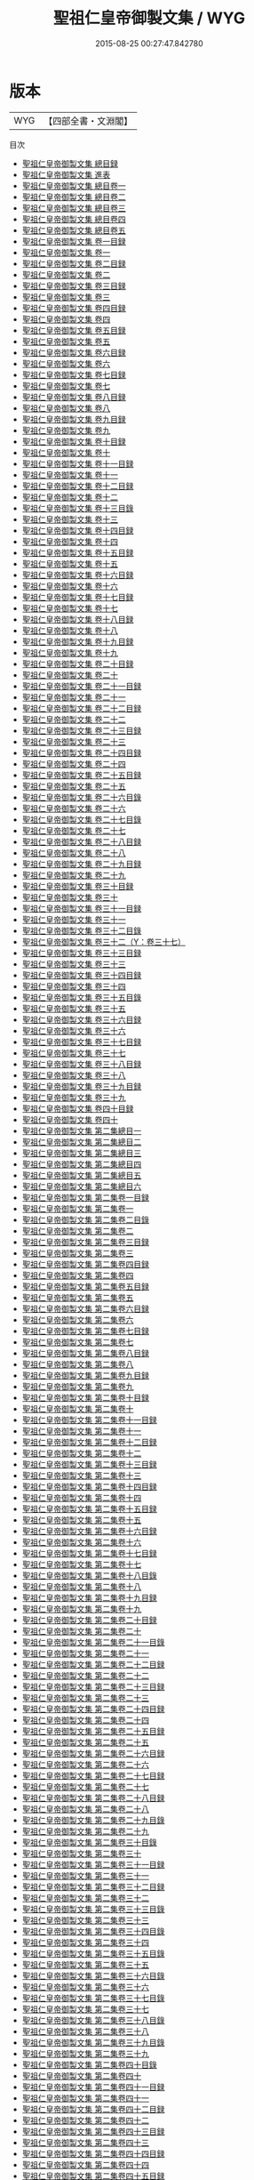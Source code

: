 #+TITLE: 聖祖仁皇帝御製文集 / WYG
#+DATE: 2015-08-25 00:27:47.842780
* 版本
 |       WYG|【四部全書・文淵閣】|
目次
 - [[file:KR4f0001_000.txt::000-1a][聖祖仁皇帝御製文集 總目録]]
 - [[file:KR4f0001_000.txt::000-3a][聖祖仁皇帝御製文集 進表]]
 - [[file:KR4f0001_001.txt::001-1a][聖祖仁皇帝御製文集 總目卷一]]
 - [[file:KR4f0001_002.txt::002-1a][聖祖仁皇帝御製文集 總目卷二]]
 - [[file:KR4f0001_003.txt::003-1a][聖祖仁皇帝御製文集 總目卷三]]
 - [[file:KR4f0001_004.txt::004-1a][聖祖仁皇帝御製文集 總目卷四]]
 - [[file:KR4f0001_005.txt::005-1a][聖祖仁皇帝御製文集 總目卷五]]
 - [[file:KR4f0001_006.txt::006-1a][聖祖仁皇帝御製文集 卷一目録]]
 - [[file:KR4f0001_007.txt::007-1a][聖祖仁皇帝御製文集 卷一]]
 - [[file:KR4f0001_008.txt::008-1a][聖祖仁皇帝御製文集 卷二目録]]
 - [[file:KR4f0001_009.txt::009-1a][聖祖仁皇帝御製文集 卷二]]
 - [[file:KR4f0001_010.txt::010-1a][聖祖仁皇帝御製文集 卷三目録]]
 - [[file:KR4f0001_011.txt::011-1a][聖祖仁皇帝御製文集 卷三]]
 - [[file:KR4f0001_012.txt::012-1a][聖祖仁皇帝御製文集 卷四目録]]
 - [[file:KR4f0001_013.txt::013-1a][聖祖仁皇帝御製文集 卷四]]
 - [[file:KR4f0001_014.txt::014-1a][聖祖仁皇帝御製文集 卷五目録]]
 - [[file:KR4f0001_015.txt::015-1a][聖祖仁皇帝御製文集 卷五]]
 - [[file:KR4f0001_016.txt::016-1a][聖祖仁皇帝御製文集 卷六目録]]
 - [[file:KR4f0001_017.txt::017-1a][聖祖仁皇帝御製文集 卷六]]
 - [[file:KR4f0001_018.txt::018-1a][聖祖仁皇帝御製文集 卷七目録]]
 - [[file:KR4f0001_019.txt::019-1a][聖祖仁皇帝御製文集 卷七]]
 - [[file:KR4f0001_020.txt::020-1a][聖祖仁皇帝御製文集 卷八目録]]
 - [[file:KR4f0001_021.txt::021-1a][聖祖仁皇帝御製文集 卷八]]
 - [[file:KR4f0001_022.txt::022-1a][聖祖仁皇帝御製文集 卷九目録]]
 - [[file:KR4f0001_023.txt::023-1a][聖祖仁皇帝御製文集 卷九]]
 - [[file:KR4f0001_024.txt::024-1a][聖祖仁皇帝御製文集 卷十目録]]
 - [[file:KR4f0001_025.txt::025-1a][聖祖仁皇帝御製文集 卷十]]
 - [[file:KR4f0001_026.txt::026-1a][聖祖仁皇帝御製文集 卷十一目録]]
 - [[file:KR4f0001_027.txt::027-1a][聖祖仁皇帝御製文集 卷十一]]
 - [[file:KR4f0001_028.txt::028-1a][聖祖仁皇帝御製文集 卷十二目録]]
 - [[file:KR4f0001_029.txt::029-1a][聖祖仁皇帝御製文集 卷十二]]
 - [[file:KR4f0001_030.txt::030-1a][聖祖仁皇帝御製文集 卷十三目錄]]
 - [[file:KR4f0001_031.txt::031-1a][聖祖仁皇帝御製文集 卷十三]]
 - [[file:KR4f0001_032.txt::032-1a][聖祖仁皇帝御製文集 卷十四目録]]
 - [[file:KR4f0001_033.txt::033-1a][聖祖仁皇帝御製文集 卷十四]]
 - [[file:KR4f0001_034.txt::034-1a][聖祖仁皇帝御製文集 卷十五目録]]
 - [[file:KR4f0001_035.txt::035-1a][聖祖仁皇帝御製文集 卷十五]]
 - [[file:KR4f0001_036.txt::036-1a][聖祖仁皇帝御製文集 卷十六目録]]
 - [[file:KR4f0001_037.txt::037-1a][聖祖仁皇帝御製文集 卷十六]]
 - [[file:KR4f0001_038.txt::038-1a][聖祖仁皇帝御製文集 卷十七目録]]
 - [[file:KR4f0001_039.txt::039-1a][聖祖仁皇帝御製文集 卷十七]]
 - [[file:KR4f0001_040.txt::040-1a][聖祖仁皇帝御製文集 卷十八目録]]
 - [[file:KR4f0001_041.txt::041-1a][聖祖仁皇帝御製文集 卷十八]]
 - [[file:KR4f0001_042.txt::042-1a][聖祖仁皇帝御製文集 卷十九目録]]
 - [[file:KR4f0001_043.txt::043-1a][聖祖仁皇帝御製文集 卷十九]]
 - [[file:KR4f0001_044.txt::044-1a][聖祖仁皇帝御製文集 卷二十目録]]
 - [[file:KR4f0001_045.txt::045-1a][聖祖仁皇帝御製文集 卷二十]]
 - [[file:KR4f0001_046.txt::046-1a][聖祖仁皇帝御製文集 卷二十一目録]]
 - [[file:KR4f0001_047.txt::047-1a][聖祖仁皇帝御製文集 卷二十一]]
 - [[file:KR4f0001_048.txt::048-1a][聖祖仁皇帝御製文集 卷二十二目録]]
 - [[file:KR4f0001_049.txt::049-1a][聖祖仁皇帝御製文集 卷二十二]]
 - [[file:KR4f0001_050.txt::050-1a][聖祖仁皇帝御製文集 卷二十三目録]]
 - [[file:KR4f0001_051.txt::051-1a][聖祖仁皇帝御製文集 卷二十三]]
 - [[file:KR4f0001_052.txt::052-1a][聖祖仁皇帝御製文集 卷二十四目録]]
 - [[file:KR4f0001_053.txt::053-1a][聖祖仁皇帝御製文集 卷二十四]]
 - [[file:KR4f0001_054.txt::054-1a][聖祖仁皇帝御製文集 卷二十五目録]]
 - [[file:KR4f0001_055.txt::055-1a][聖祖仁皇帝御製文集 卷二十五]]
 - [[file:KR4f0001_056.txt::056-1a][聖祖仁皇帝御製文集 卷二十六目錄]]
 - [[file:KR4f0001_057.txt::057-1a][聖祖仁皇帝御製文集 卷二十六]]
 - [[file:KR4f0001_058.txt::058-1a][聖祖仁皇帝御製文集 卷二十七目錄]]
 - [[file:KR4f0001_059.txt::059-1a][聖祖仁皇帝御製文集 卷二十七]]
 - [[file:KR4f0001_060.txt::060-1a][聖祖仁皇帝御製文集 卷二十八目録]]
 - [[file:KR4f0001_061.txt::061-1a][聖祖仁皇帝御製文集 卷二十八]]
 - [[file:KR4f0001_062.txt::062-1a][聖祖仁皇帝御製文集 卷二十九目録]]
 - [[file:KR4f0001_063.txt::063-1a][聖祖仁皇帝御製文集 卷二十九]]
 - [[file:KR4f0001_064.txt::064-1a][聖祖仁皇帝御製文集 卷三十目録]]
 - [[file:KR4f0001_065.txt::065-1a][聖祖仁皇帝御製文集 卷三十]]
 - [[file:KR4f0001_066.txt::066-1a][聖祖仁皇帝御製文集 卷三十一目録]]
 - [[file:KR4f0001_067.txt::067-1a][聖祖仁皇帝御製文集 卷三十一]]
 - [[file:KR4f0001_068.txt::068-1a][聖祖仁皇帝御製文集 卷三十二目錄]]
 - [[file:KR4f0001_069.txt::069-1a][聖祖仁皇帝御製文集 卷三十二（Y：卷三十七）]]
 - [[file:KR4f0001_070.txt::070-1a][聖祖仁皇帝御製文集 卷三十三目録]]
 - [[file:KR4f0001_071.txt::071-1a][聖祖仁皇帝御製文集 卷三十三]]
 - [[file:KR4f0001_072.txt::072-1a][聖祖仁皇帝御製文集 卷三十四目録]]
 - [[file:KR4f0001_073.txt::073-1a][聖祖仁皇帝御製文集 卷三十四]]
 - [[file:KR4f0001_074.txt::074-1a][聖祖仁皇帝御製文集 卷三十五目錄]]
 - [[file:KR4f0001_075.txt::075-1a][聖祖仁皇帝御製文集 卷三十五]]
 - [[file:KR4f0001_076.txt::076-1a][聖祖仁皇帝御製文集 卷三十六目録]]
 - [[file:KR4f0001_077.txt::077-1a][聖祖仁皇帝御製文集 卷三十六]]
 - [[file:KR4f0001_078.txt::078-1a][聖祖仁皇帝御製文集 卷三十七目録]]
 - [[file:KR4f0001_079.txt::079-1a][聖祖仁皇帝御製文集 卷三十七]]
 - [[file:KR4f0001_080.txt::080-1a][聖祖仁皇帝御製文集 卷三十八目録]]
 - [[file:KR4f0001_081.txt::081-1a][聖祖仁皇帝御製文集 卷三十八]]
 - [[file:KR4f0001_082.txt::082-1a][聖祖仁皇帝御製文集 卷三十九目録]]
 - [[file:KR4f0001_083.txt::083-1a][聖祖仁皇帝御製文集 卷三十九]]
 - [[file:KR4f0001_084.txt::084-1a][聖祖仁皇帝御製文集 卷四十目録]]
 - [[file:KR4f0001_085.txt::085-1a][聖祖仁皇帝御製文集 卷四十]]
 - [[file:KR4f0001_086.txt::086-1a][聖祖仁皇帝御製文集 第二集總目一]]
 - [[file:KR4f0001_087.txt::087-1a][聖祖仁皇帝御製文集 第二集總目二]]
 - [[file:KR4f0001_088.txt::088-1a][聖祖仁皇帝御製文集 第二集總目三]]
 - [[file:KR4f0001_089.txt::089-1a][聖祖仁皇帝御製文集 第二集總目四]]
 - [[file:KR4f0001_090.txt::090-1a][聖祖仁皇帝御製文集 第二集總目五]]
 - [[file:KR4f0001_091.txt::091-1a][聖祖仁皇帝御製文集 第二集總目六]]
 - [[file:KR4f0001_092.txt::092-1a][聖祖仁皇帝御製文集 第二集卷一目録]]
 - [[file:KR4f0001_093.txt::093-1a][聖祖仁皇帝御製文集 第二集卷一]]
 - [[file:KR4f0001_094.txt::094-1a][聖祖仁皇帝御製文集 第二集卷二目錄]]
 - [[file:KR4f0001_095.txt::095-1a][聖祖仁皇帝御製文集 第二集卷二]]
 - [[file:KR4f0001_096.txt::096-1a][聖祖仁皇帝御製文集 第二集卷三目録]]
 - [[file:KR4f0001_097.txt::097-1a][聖祖仁皇帝御製文集 第二集卷三]]
 - [[file:KR4f0001_098.txt::098-1a][聖祖仁皇帝御製文集 第二集卷四目録]]
 - [[file:KR4f0001_099.txt::099-1a][聖祖仁皇帝御製文集 第二集卷四]]
 - [[file:KR4f0001_100.txt::100-1a][聖祖仁皇帝御製文集 第二集卷五目録]]
 - [[file:KR4f0001_101.txt::101-1a][聖祖仁皇帝御製文集 第二集卷五]]
 - [[file:KR4f0001_102.txt::102-1a][聖祖仁皇帝御製文集 第二集卷六目録]]
 - [[file:KR4f0001_103.txt::103-1a][聖祖仁皇帝御製文集 第二集卷六]]
 - [[file:KR4f0001_104.txt::104-1a][聖祖仁皇帝御製文集 第二集卷七目録]]
 - [[file:KR4f0001_105.txt::105-1a][聖祖仁皇帝御製文集 第二集卷七]]
 - [[file:KR4f0001_106.txt::106-1a][聖祖仁皇帝御製文集 第二集卷八目録]]
 - [[file:KR4f0001_107.txt::107-1a][聖祖仁皇帝御製文集 第二集卷八]]
 - [[file:KR4f0001_108.txt::108-1a][聖祖仁皇帝御製文集 第二集卷九目録]]
 - [[file:KR4f0001_109.txt::109-1a][聖祖仁皇帝御製文集 第二集卷九]]
 - [[file:KR4f0001_110.txt::110-1a][聖祖仁皇帝御製文集 第二集卷十目録]]
 - [[file:KR4f0001_111.txt::111-1a][聖祖仁皇帝御製文集 第二集卷十]]
 - [[file:KR4f0001_112.txt::112-1a][聖祖仁皇帝御製文集 第二集卷十一目録]]
 - [[file:KR4f0001_113.txt::113-1a][聖祖仁皇帝御製文集 第二集卷十一]]
 - [[file:KR4f0001_114.txt::114-1a][聖祖仁皇帝御製文集 第二集卷十二目録]]
 - [[file:KR4f0001_115.txt::115-1a][聖祖仁皇帝御製文集 第二集卷十二]]
 - [[file:KR4f0001_116.txt::116-1a][聖祖仁皇帝御製文集 第二集卷十三目録]]
 - [[file:KR4f0001_117.txt::117-1a][聖祖仁皇帝御製文集 第二集卷十三]]
 - [[file:KR4f0001_118.txt::118-1a][聖祖仁皇帝御製文集 第二集卷十四目録]]
 - [[file:KR4f0001_119.txt::119-1a][聖祖仁皇帝御製文集 第二集卷十四]]
 - [[file:KR4f0001_120.txt::120-1a][聖祖仁皇帝御製文集 第二集卷十五目録]]
 - [[file:KR4f0001_121.txt::121-1a][聖祖仁皇帝御製文集 第二集卷十五]]
 - [[file:KR4f0001_122.txt::122-1a][聖祖仁皇帝御製文集 第二集卷十六目録]]
 - [[file:KR4f0001_123.txt::123-1a][聖祖仁皇帝御製文集 第二集卷十六]]
 - [[file:KR4f0001_124.txt::124-1a][聖祖仁皇帝御製文集 第二集卷十七目録]]
 - [[file:KR4f0001_125.txt::125-1a][聖祖仁皇帝御製文集 第二集卷十七]]
 - [[file:KR4f0001_126.txt::126-1a][聖祖仁皇帝御製文集 第二集卷十八目錄]]
 - [[file:KR4f0001_127.txt::127-1a][聖祖仁皇帝御製文集 第二集卷十八]]
 - [[file:KR4f0001_128.txt::128-1a][聖祖仁皇帝御製文集 第二集卷十九目録]]
 - [[file:KR4f0001_129.txt::129-1a][聖祖仁皇帝御製文集 第二集卷十九]]
 - [[file:KR4f0001_130.txt::130-1a][聖祖仁皇帝御製文集 第二集卷二十目録]]
 - [[file:KR4f0001_131.txt::131-1a][聖祖仁皇帝御製文集 第二集卷二十]]
 - [[file:KR4f0001_132.txt::132-1a][聖祖仁皇帝御製文集 第二集卷二十一目錄]]
 - [[file:KR4f0001_133.txt::133-1a][聖祖仁皇帝御製文集 第二集卷二十一]]
 - [[file:KR4f0001_134.txt::134-1a][聖祖仁皇帝御製文集 第二集卷二十二目録]]
 - [[file:KR4f0001_135.txt::135-1a][聖祖仁皇帝御製文集 第二集卷二十二]]
 - [[file:KR4f0001_136.txt::136-1a][聖祖仁皇帝御製文集 第二集卷二十三目録]]
 - [[file:KR4f0001_137.txt::137-1a][聖祖仁皇帝御製文集 第二集卷二十三]]
 - [[file:KR4f0001_138.txt::138-1a][聖祖仁皇帝御製文集 第二集卷二十四目録]]
 - [[file:KR4f0001_139.txt::139-1a][聖祖仁皇帝御製文集 第二集卷二十四]]
 - [[file:KR4f0001_140.txt::140-1a][聖祖仁皇帝御製文集 第二集卷二十五目録]]
 - [[file:KR4f0001_141.txt::141-1a][聖祖仁皇帝御製文集 第二集卷二十五]]
 - [[file:KR4f0001_142.txt::142-1a][聖祖仁皇帝御製文集 第二集卷二十六目録]]
 - [[file:KR4f0001_143.txt::143-1a][聖祖仁皇帝御製文集 第二集卷二十六]]
 - [[file:KR4f0001_144.txt::144-1a][聖祖仁皇帝御製文集 第二集卷二十七目録]]
 - [[file:KR4f0001_145.txt::145-1a][聖祖仁皇帝御製文集 第二集卷二十七]]
 - [[file:KR4f0001_146.txt::146-1a][聖祖仁皇帝御製文集 第二集卷二十八目録]]
 - [[file:KR4f0001_147.txt::147-1a][聖祖仁皇帝御製文集 第二集卷二十八]]
 - [[file:KR4f0001_148.txt::148-1a][聖祖仁皇帝御製文集 第二集卷二十九目錄]]
 - [[file:KR4f0001_149.txt::149-1a][聖祖仁皇帝御製文集 第二集卷二十九]]
 - [[file:KR4f0001_150.txt::150-1a][聖祖仁皇帝御製文集 第二集卷三十目錄]]
 - [[file:KR4f0001_151.txt::151-1a][聖祖仁皇帝御製文集 第二集卷三十]]
 - [[file:KR4f0001_152.txt::152-1a][聖祖仁皇帝御製文集 第二集卷三十一目録]]
 - [[file:KR4f0001_153.txt::153-1a][聖祖仁皇帝御製文集 第二集卷三十一]]
 - [[file:KR4f0001_154.txt::154-1a][聖祖仁皇帝御製文集 第二集卷三十二目録]]
 - [[file:KR4f0001_155.txt::155-1a][聖祖仁皇帝御製文集 第二集卷三十二]]
 - [[file:KR4f0001_156.txt::156-1a][聖祖仁皇帝御製文集 第二集卷三十三目錄]]
 - [[file:KR4f0001_157.txt::157-1a][聖祖仁皇帝御製文集 第二集卷三十三]]
 - [[file:KR4f0001_158.txt::158-1a][聖祖仁皇帝御製文集 第二集卷三十四目錄]]
 - [[file:KR4f0001_159.txt::159-1a][聖祖仁皇帝御製文集 第二集卷三十四]]
 - [[file:KR4f0001_160.txt::160-1a][聖祖仁皇帝御製文集 第二集卷三十五目錄]]
 - [[file:KR4f0001_161.txt::161-1a][聖祖仁皇帝御製文集 第二集卷三十五]]
 - [[file:KR4f0001_162.txt::162-1a][聖祖仁皇帝御製文集 第二集卷三十六目錄]]
 - [[file:KR4f0001_163.txt::163-1a][聖祖仁皇帝御製文集 第二集卷三十六]]
 - [[file:KR4f0001_164.txt::164-1a][聖祖仁皇帝御製文集 第二集卷三十七目錄]]
 - [[file:KR4f0001_165.txt::165-1a][聖祖仁皇帝御製文集 第二集卷三十七]]
 - [[file:KR4f0001_166.txt::166-1a][聖祖仁皇帝御製文集 第二集卷三十八目錄]]
 - [[file:KR4f0001_167.txt::167-1a][聖祖仁皇帝御製文集 第二集卷三十八]]
 - [[file:KR4f0001_168.txt::168-1a][聖祖仁皇帝御製文集 第二集卷三十九目錄]]
 - [[file:KR4f0001_169.txt::169-1a][聖祖仁皇帝御製文集 第二集卷三十九]]
 - [[file:KR4f0001_170.txt::170-1a][聖祖仁皇帝御製文集 第二集卷四十目錄]]
 - [[file:KR4f0001_171.txt::171-1a][聖祖仁皇帝御製文集 第二集卷四十]]
 - [[file:KR4f0001_172.txt::172-1a][聖祖仁皇帝御製文集 第二集卷四十一目録]]
 - [[file:KR4f0001_173.txt::173-1a][聖祖仁皇帝御製文集 第二集卷四十一]]
 - [[file:KR4f0001_174.txt::174-1a][聖祖仁皇帝御製文集 第二集卷四十二目録]]
 - [[file:KR4f0001_175.txt::175-1a][聖祖仁皇帝御製文集 第二集卷四十二]]
 - [[file:KR4f0001_176.txt::176-1a][聖祖仁皇帝御製文集 第二集卷四十三目録]]
 - [[file:KR4f0001_177.txt::177-1a][聖祖仁皇帝御製文集 第二集卷四十三]]
 - [[file:KR4f0001_178.txt::178-1a][聖祖仁皇帝御製文集 第二集卷四十四目録]]
 - [[file:KR4f0001_179.txt::179-1a][聖祖仁皇帝御製文集 第二集卷四十四]]
 - [[file:KR4f0001_180.txt::180-1a][聖祖仁皇帝御製文集 第二集卷四十五目録]]
 - [[file:KR4f0001_181.txt::181-1a][聖祖仁皇帝御製文集 第二集卷四十五]]
 - [[file:KR4f0001_182.txt::182-1a][聖祖仁皇帝御製文集 第二集卷四十六目錄]]
 - [[file:KR4f0001_183.txt::183-1a][聖祖仁皇帝御製文集 第二集卷四十六]]
 - [[file:KR4f0001_184.txt::184-1a][聖祖仁皇帝御製文集 第二集卷四十七目録]]
 - [[file:KR4f0001_185.txt::185-1a][聖祖仁皇帝御製文集 第二集卷四十七]]
 - [[file:KR4f0001_186.txt::186-1a][聖祖仁皇帝御製文集 第二集卷四十八目録]]
 - [[file:KR4f0001_187.txt::187-1a][聖祖仁皇帝御製文集 第二集卷四十八]]
 - [[file:KR4f0001_188.txt::188-1a][聖祖仁皇帝御製文集 第二集卷四十九目録]]
 - [[file:KR4f0001_189.txt::189-1a][聖祖仁皇帝御製文集 第二集卷四十九]]
 - [[file:KR4f0001_190.txt::190-1a][聖祖仁皇帝御製文集 第二集卷五十目録]]
 - [[file:KR4f0001_191.txt::191-1a][聖祖仁皇帝御製文集 第二集卷五十]]
 - [[file:KR4f0001_192.txt::192-1a][聖祖仁皇帝御製文集 第三集總目一]]
 - [[file:KR4f0001_193.txt::193-1a][聖祖仁皇帝御製文集 第三集總目二]]
 - [[file:KR4f0001_194.txt::194-1a][聖祖仁皇帝御製文集 第三集總目三]]
 - [[file:KR4f0001_195.txt::195-1a][聖祖仁皇帝御製文集 第三集總目四]]
 - [[file:KR4f0001_196.txt::196-1a][聖祖仁皇帝御製文集 第三集總目五]]
 - [[file:KR4f0001_197.txt::197-1a][聖祖仁皇帝御製文集 第三集總目六]]
 - [[file:KR4f0001_198.txt::198-1a][聖祖仁皇帝御製文集 第三集卷一目錄]]
 - [[file:KR4f0001_199.txt::199-1a][聖祖仁皇帝御製文集 第三集卷一]]
 - [[file:KR4f0001_200.txt::200-1a][聖祖仁皇帝御製文集 第三集卷二目録]]
 - [[file:KR4f0001_201.txt::201-1a][聖祖仁皇帝御製文集 第三集卷二]]
 - [[file:KR4f0001_202.txt::202-1a][聖祖仁皇帝御製文集 第三集卷三目錄]]
 - [[file:KR4f0001_203.txt::203-1a][聖祖仁皇帝御製文集 第三集卷三]]
 - [[file:KR4f0001_204.txt::204-1a][聖祖仁皇帝御製文集 第三集卷四目録]]
 - [[file:KR4f0001_205.txt::205-1a][聖祖仁皇帝御製文集 第三集卷四]]
 - [[file:KR4f0001_206.txt::206-1a][聖祖仁皇帝御製文集 第三集卷五目録]]
 - [[file:KR4f0001_207.txt::207-1a][聖祖仁皇帝御製文集 第三集卷五]]
 - [[file:KR4f0001_208.txt::208-1a][聖祖仁皇帝御製文集 第三集卷六目録]]
 - [[file:KR4f0001_209.txt::209-1a][聖祖仁皇帝御製文集 第三集卷六]]
 - [[file:KR4f0001_210.txt::210-1a][聖祖仁皇帝御製文集 第三集卷七目錄]]
 - [[file:KR4f0001_211.txt::211-1a][聖祖仁皇帝御製文集 第三集卷七]]
 - [[file:KR4f0001_212.txt::212-1a][聖祖仁皇帝御製文集 第三集卷八目錄]]
 - [[file:KR4f0001_213.txt::213-1a][聖祖仁皇帝御製文集 第三集卷八]]
 - [[file:KR4f0001_214.txt::214-1a][聖祖仁皇帝御製文集 第三集卷九目錄]]
 - [[file:KR4f0001_215.txt::215-1a][聖祖仁皇帝御製文集 第三集卷九]]
 - [[file:KR4f0001_216.txt::216-1a][聖祖仁皇帝御製文集 第三集卷十目録]]
 - [[file:KR4f0001_217.txt::217-1a][聖祖仁皇帝御製文集 第三集卷十]]
 - [[file:KR4f0001_218.txt::218-1a][聖祖仁皇帝御製文集 第三集卷十一目録]]
 - [[file:KR4f0001_219.txt::219-1a][聖祖仁皇帝御製文集 第三集卷十一]]
 - [[file:KR4f0001_220.txt::220-1a][聖祖仁皇帝御製文集 第三集卷十二目録]]
 - [[file:KR4f0001_221.txt::221-1a][聖祖仁皇帝御製文集 第三集卷十二]]
 - [[file:KR4f0001_222.txt::222-1a][聖祖仁皇帝御製文集 第三集卷十三目録]]
 - [[file:KR4f0001_223.txt::223-1a][聖祖仁皇帝御製文集 第三集卷十三]]
 - [[file:KR4f0001_224.txt::224-1a][聖祖仁皇帝御製文集 第三集卷十四目録]]
 - [[file:KR4f0001_225.txt::225-1a][聖祖仁皇帝御製文集 第三集卷十四]]
 - [[file:KR4f0001_226.txt::226-1a][聖祖仁皇帝御製文集 第三集卷十五目録]]
 - [[file:KR4f0001_227.txt::227-1a][聖祖仁皇帝御製文集 第三集卷十五]]
 - [[file:KR4f0001_228.txt::228-1a][聖祖仁皇帝御製文集 第三集卷十六目録]]
 - [[file:KR4f0001_229.txt::229-1a][聖祖仁皇帝御製文集 第三集卷十六]]
 - [[file:KR4f0001_230.txt::230-1a][聖祖仁皇帝御製文集 第三集卷十七目録]]
 - [[file:KR4f0001_231.txt::231-1a][聖祖仁皇帝御製文集 第三集卷十七]]
 - [[file:KR4f0001_232.txt::232-1a][聖祖仁皇帝御製文集 第三集卷十八目録]]
 - [[file:KR4f0001_233.txt::233-1a][聖祖仁皇帝御製文集 第三集卷十八]]
 - [[file:KR4f0001_234.txt::234-1a][聖祖仁皇帝御製文集 第三集卷十九目録]]
 - [[file:KR4f0001_235.txt::235-1a][聖祖仁皇帝御製文集 第三集卷十九]]
 - [[file:KR4f0001_236.txt::236-1a][聖祖仁皇帝御製文集 第三集卷二十目録]]
 - [[file:KR4f0001_237.txt::237-1a][聖祖仁皇帝御製文集 第三集卷二十]]
 - [[file:KR4f0001_238.txt::238-1a][聖祖仁皇帝御製文集 第三集卷二十一目録]]
 - [[file:KR4f0001_239.txt::239-1a][聖祖仁皇帝御製文集 第三集卷二十一]]
 - [[file:KR4f0001_240.txt::240-1a][聖祖仁皇帝御製文集 第三集卷二十二目録]]
 - [[file:KR4f0001_241.txt::241-1a][聖祖仁皇帝御製文集 第三集卷二十二]]
 - [[file:KR4f0001_242.txt::242-1a][聖祖仁皇帝御製文集 第三集卷二十三目錄]]
 - [[file:KR4f0001_243.txt::243-1a][聖祖仁皇帝御製文集 第三集卷二十三]]
 - [[file:KR4f0001_244.txt::244-1a][聖祖仁皇帝御製文集 第三集卷二十四目錄]]
 - [[file:KR4f0001_245.txt::245-1a][聖祖仁皇帝御製文集 第三集卷二十四]]
 - [[file:KR4f0001_246.txt::246-1a][聖祖仁皇帝御製文集 第三集卷二十五目錄]]
 - [[file:KR4f0001_247.txt::247-1a][聖祖仁皇帝御製文集 第三集卷二十五]]
 - [[file:KR4f0001_248.txt::248-1a][聖祖仁皇帝御製文集 第三集卷二十六目録]]
 - [[file:KR4f0001_249.txt::249-1a][聖祖仁皇帝御製文集 第三集卷二十六]]
 - [[file:KR4f0001_250.txt::250-1a][聖祖仁皇帝御製文集 第三集卷二十七目録]]
 - [[file:KR4f0001_251.txt::251-1a][聖祖仁皇帝御製文集 第三集卷二十七]]
 - [[file:KR4f0001_252.txt::252-1a][聖祖仁皇帝御製文集 第三集卷二十八目録]]
 - [[file:KR4f0001_253.txt::253-1a][聖祖仁皇帝御製文集 第三集卷二十八]]
 - [[file:KR4f0001_254.txt::254-1a][聖祖仁皇帝御製文集 第三集卷二十九目録]]
 - [[file:KR4f0001_255.txt::255-1a][聖祖仁皇帝御製文集 第三集卷二十九]]
 - [[file:KR4f0001_256.txt::256-1a][聖祖仁皇帝御製文集 第三集卷三十目録]]
 - [[file:KR4f0001_257.txt::257-1a][聖祖仁皇帝御製文集 第三集卷三十]]
 - [[file:KR4f0001_258.txt::258-1a][聖祖仁皇帝御製文集 第三集卷三十一目録]]
 - [[file:KR4f0001_259.txt::259-1a][聖祖仁皇帝御製文集 第三集卷三十一]]
 - [[file:KR4f0001_260.txt::260-1a][聖祖仁皇帝御製文集 第三集卷三十二目録]]
 - [[file:KR4f0001_261.txt::261-1a][聖祖仁皇帝御製文集 第三集卷三十二]]
 - [[file:KR4f0001_262.txt::262-1a][聖祖仁皇帝御製文集 第三集卷三十三目録]]
 - [[file:KR4f0001_263.txt::263-1a][聖祖仁皇帝御製文集 第三集卷三十三]]
 - [[file:KR4f0001_264.txt::264-1a][聖祖仁皇帝御製文集 第三集卷三十四目錄]]
 - [[file:KR4f0001_265.txt::265-1a][聖祖仁皇帝御製文集 第三集卷三十四]]
 - [[file:KR4f0001_266.txt::266-1a][聖祖仁皇帝御製文集 第三集卷三十五目錄]]
 - [[file:KR4f0001_267.txt::267-1a][聖祖仁皇帝御製文集 第三集卷三十五]]
 - [[file:KR4f0001_268.txt::268-1a][聖祖仁皇帝御製文集 第三集卷三十六目錄]]
 - [[file:KR4f0001_269.txt::269-1a][聖祖仁皇帝御製文集 第三集卷三十六]]
 - [[file:KR4f0001_270.txt::270-1a][聖祖仁皇帝御製文集 第三集卷三十七目錄]]
 - [[file:KR4f0001_271.txt::271-1a][聖祖仁皇帝御製文集 第三集卷三十七]]
 - [[file:KR4f0001_272.txt::272-1a][聖祖仁皇帝御製文集 第三集卷三十八目錄]]
 - [[file:KR4f0001_273.txt::273-1a][聖祖仁皇帝御製文集 第三集卷三十八]]
 - [[file:KR4f0001_274.txt::274-1a][聖祖仁皇帝御製文集 第三集卷三十九目錄]]
 - [[file:KR4f0001_275.txt::275-1a][聖祖仁皇帝御製文集 第三集卷三十九]]
 - [[file:KR4f0001_276.txt::276-1a][聖祖仁皇帝御製文集 第三集卷四十目錄]]
 - [[file:KR4f0001_277.txt::277-1a][聖祖仁皇帝御製文集 第三集卷四十]]
 - [[file:KR4f0001_278.txt::278-1a][聖祖仁皇帝御製文集 第三集卷四十一目錄]]
 - [[file:KR4f0001_279.txt::279-1a][聖祖仁皇帝御製文集 第三集卷四十一]]
 - [[file:KR4f0001_280.txt::280-1a][聖祖仁皇帝御製文集 第三集卷四十二目錄]]
 - [[file:KR4f0001_281.txt::281-1a][聖祖仁皇帝御製文集 第三集卷四十二]]
 - [[file:KR4f0001_282.txt::282-1a][聖祖仁皇帝御製文集 第三集卷四十三目錄]]
 - [[file:KR4f0001_283.txt::283-1a][聖祖仁皇帝御製文集 第三集卷四十三]]
 - [[file:KR4f0001_284.txt::284-1a][聖祖仁皇帝御製文集 第三集卷四十四目錄]]
 - [[file:KR4f0001_285.txt::285-1a][聖祖仁皇帝御製文集 第三集卷四十四]]
 - [[file:KR4f0001_286.txt::286-1a][聖祖仁皇帝御製文集 第三集卷四十五目錄]]
 - [[file:KR4f0001_287.txt::287-1a][聖祖仁皇帝御製文集 第三集卷四十五]]
 - [[file:KR4f0001_288.txt::288-1a][聖祖仁皇帝御製文集 第三集卷四十六目錄]]
 - [[file:KR4f0001_289.txt::289-1a][聖祖仁皇帝御製文集 第三集卷四十六]]
 - [[file:KR4f0001_290.txt::290-1a][聖祖仁皇帝御製文集 第三集卷四十七目録]]
 - [[file:KR4f0001_291.txt::291-1a][聖祖仁皇帝御製文集 第三集卷四十七]]
 - [[file:KR4f0001_292.txt::292-1a][聖祖仁皇帝御製文集 第三集卷四十八目錄]]
 - [[file:KR4f0001_293.txt::293-1a][聖祖仁皇帝御製文集 第三集卷四十八]]
 - [[file:KR4f0001_294.txt::294-1a][聖祖仁皇帝御製文集 第三集卷四十九目録]]
 - [[file:KR4f0001_295.txt::295-1a][聖祖仁皇帝御製文集 第三集卷四十九]]
 - [[file:KR4f0001_296.txt::296-1a][聖祖仁皇帝御製文集 第三集卷五十目録]]
 - [[file:KR4f0001_297.txt::297-1a][聖祖仁皇帝御製文集 第三集卷五十]]
 - [[file:KR4f0001_298.txt::298-1a][聖祖仁皇帝御製文集 第四集總目一]]
 - [[file:KR4f0001_299.txt::299-1a][聖祖仁皇帝御製文集 第四集總目二]]
 - [[file:KR4f0001_300.txt::300-1a][聖祖仁皇帝御製文集 第四集總目三]]
 - [[file:KR4f0001_301.txt::301-1a][聖祖仁皇帝御製文集 第四集總目四]]
 - [[file:KR4f0001_302.txt::302-1a][聖祖仁皇帝御製文集 第四集卷一目録]]
 - [[file:KR4f0001_303.txt::303-1a][聖祖仁皇帝御製文集 第四集卷一]]
 - [[file:KR4f0001_304.txt::304-1a][聖祖仁皇帝御製文集 第四集卷二目録]]
 - [[file:KR4f0001_305.txt::305-1a][聖祖仁皇帝御製文集 第四集卷二]]
 - [[file:KR4f0001_306.txt::306-1a][聖祖仁皇帝御製文集 第四集卷三目録]]
 - [[file:KR4f0001_307.txt::307-1a][聖祖仁皇帝御製文集 第四集卷三]]
 - [[file:KR4f0001_308.txt::308-1a][聖祖仁皇帝御製文集 第四集卷四目録]]
 - [[file:KR4f0001_309.txt::309-1a][聖祖仁皇帝御製文集 第四集卷四]]
 - [[file:KR4f0001_310.txt::310-1a][聖祖仁皇帝御製文集 第四集卷五目録]]
 - [[file:KR4f0001_311.txt::311-1a][聖祖仁皇帝御製文集 第四集卷五]]
 - [[file:KR4f0001_312.txt::312-1a][聖祖仁皇帝御製文集 第四集卷六目録]]
 - [[file:KR4f0001_313.txt::313-1a][聖祖仁皇帝御製文集 第四集卷六]]
 - [[file:KR4f0001_314.txt::314-1a][聖祖仁皇帝御製文集 第四集卷七目録]]
 - [[file:KR4f0001_315.txt::315-1a][聖祖仁皇帝御製文集 第四集卷七]]
 - [[file:KR4f0001_316.txt::316-1a][聖祖仁皇帝御製文集 第四集卷八目録]]
 - [[file:KR4f0001_317.txt::317-1a][聖祖仁皇帝御製文集 第四集卷八]]
 - [[file:KR4f0001_318.txt::318-1a][聖祖仁皇帝御製文集 第四集卷九目錄]]
 - [[file:KR4f0001_319.txt::319-1a][聖祖仁皇帝御製文集 第四集卷九]]
 - [[file:KR4f0001_320.txt::320-1a][聖祖仁皇帝御製文集 第四集卷十目錄]]
 - [[file:KR4f0001_321.txt::321-1a][聖祖仁皇帝御製文集 第四集卷十]]
 - [[file:KR4f0001_322.txt::322-1a][聖祖仁皇帝御製文集 第四集卷十一目録]]
 - [[file:KR4f0001_323.txt::323-1a][聖祖仁皇帝御製文集 第四集卷十一]]
 - [[file:KR4f0001_324.txt::324-1a][聖祖仁皇帝御製文集 第四集卷十二目録]]
 - [[file:KR4f0001_325.txt::325-1a][聖祖仁皇帝御製文集 第四集卷十二]]
 - [[file:KR4f0001_326.txt::326-1a][聖祖仁皇帝御製文集 第四集卷十三目録]]
 - [[file:KR4f0001_327.txt::327-1a][聖祖仁皇帝御製文集 第四集卷十三]]
 - [[file:KR4f0001_328.txt::328-1a][聖祖仁皇帝御製文集 第四集卷十四目録]]
 - [[file:KR4f0001_329.txt::329-1a][聖祖仁皇帝御製文集 第四集卷十四]]
 - [[file:KR4f0001_330.txt::330-1a][聖祖仁皇帝御製文集 第四集卷十五目録]]
 - [[file:KR4f0001_331.txt::331-1a][聖祖仁皇帝御製文集 第四集卷十五]]
 - [[file:KR4f0001_332.txt::332-1a][聖祖仁皇帝御製文集 第四集卷十六目録]]
 - [[file:KR4f0001_333.txt::333-1a][聖祖仁皇帝御製文集 第四集卷十六]]
 - [[file:KR4f0001_334.txt::334-1a][聖祖仁皇帝御製文集 第四集卷十七目録]]
 - [[file:KR4f0001_335.txt::335-1a][聖祖仁皇帝御製文集 第四集卷十七]]
 - [[file:KR4f0001_336.txt::336-1a][聖祖仁皇帝御製文集 第四集卷十八目録]]
 - [[file:KR4f0001_337.txt::337-1a][聖祖仁皇帝御製文集 第四集卷十八]]
 - [[file:KR4f0001_338.txt::338-1a][聖祖仁皇帝御製文集 第四集卷十九目録]]
 - [[file:KR4f0001_339.txt::339-1a][聖祖仁皇帝御製文集 第四集卷十九]]
 - [[file:KR4f0001_340.txt::340-1a][聖祖仁皇帝御製文集 第四集卷二十目錄]]
 - [[file:KR4f0001_341.txt::341-1a][聖祖仁皇帝御製文集 第四集卷二十]]
 - [[file:KR4f0001_342.txt::342-1a][聖祖仁皇帝御製文集 第四集卷二十一目録]]
 - [[file:KR4f0001_343.txt::343-1a][聖祖仁皇帝御製文集 第四集卷二十一]]
 - [[file:KR4f0001_344.txt::344-1a][聖祖仁皇帝御製文集 第四集卷二十二目録]]
 - [[file:KR4f0001_345.txt::345-1a][聖祖仁皇帝御製文集 第四集卷二十二]]
 - [[file:KR4f0001_346.txt::346-1a][聖祖仁皇帝御製文集 第四集卷二十三目録]]
 - [[file:KR4f0001_347.txt::347-1a][聖祖仁皇帝御製文集 第四集卷二十三]]
 - [[file:KR4f0001_348.txt::348-1a][聖祖仁皇帝御製文集 第四集卷二十四目録]]
 - [[file:KR4f0001_349.txt::349-1a][聖祖仁皇帝御製文集 第四集卷二十四]]
 - [[file:KR4f0001_350.txt::350-1a][聖祖仁皇帝御製文集 第四集卷二十五目錄]]
 - [[file:KR4f0001_351.txt::351-1a][聖祖仁皇帝御製文集 第四集卷二十五]]
 - [[file:KR4f0001_352.txt::352-1a][聖祖仁皇帝御製文集 第四集卷二十六目錄]]
 - [[file:KR4f0001_353.txt::353-1a][聖祖仁皇帝御製文集 第四集卷二十六]]
 - [[file:KR4f0001_354.txt::354-1a][聖祖仁皇帝御製文集 第四集卷二十七目録]]
 - [[file:KR4f0001_355.txt::355-1a][聖祖仁皇帝御製文集 第四集卷二十七]]
 - [[file:KR4f0001_356.txt::356-1a][聖祖仁皇帝御製文集 第四集卷二十八目録]]
 - [[file:KR4f0001_357.txt::357-1a][聖祖仁皇帝御製文集 第四集卷二十八]]
 - [[file:KR4f0001_358.txt::358-1a][聖祖仁皇帝御製文集 第四集卷二十九目録]]
 - [[file:KR4f0001_359.txt::359-1a][聖祖仁皇帝御製文集 第四集卷二十九]]
 - [[file:KR4f0001_360.txt::360-1a][聖祖仁皇帝御製文集 第四集卷三十目録]]
 - [[file:KR4f0001_361.txt::361-1a][聖祖仁皇帝御製文集 第四集卷三十]]
 - [[file:KR4f0001_362.txt::362-1a][聖祖仁皇帝御製文集 第四集卷三十一目録]]
 - [[file:KR4f0001_363.txt::363-1a][聖祖仁皇帝御製文集 第四集卷三十一]]
 - [[file:KR4f0001_364.txt::364-1a][聖祖仁皇帝御製文集 第四集卷三十二目録]]
 - [[file:KR4f0001_365.txt::365-1a][聖祖仁皇帝御製文集 第四集卷三十二]]
 - [[file:KR4f0001_366.txt::366-1a][聖祖仁皇帝御製文集 第四集卷三十三目録]]
 - [[file:KR4f0001_367.txt::367-1a][聖祖仁皇帝御製文集 第四集卷三十三]]
 - [[file:KR4f0001_368.txt::368-1a][聖祖仁皇帝御製文集 第四集卷三十四目錄]]
 - [[file:KR4f0001_369.txt::369-1a][聖祖仁皇帝御製文集 第四集卷三十四]]
 - [[file:KR4f0001_370.txt::370-1a][聖祖仁皇帝御製文集 第四集卷三十五目録]]
 - [[file:KR4f0001_371.txt::371-1a][聖祖仁皇帝御製文集 第四集卷三十五]]
 - [[file:KR4f0001_372.txt::372-1a][聖祖仁皇帝御製文集 第四集卷三十六目録]]
 - [[file:KR4f0001_373.txt::373-1a][聖祖仁皇帝御製文集 第四集卷三十六]]
